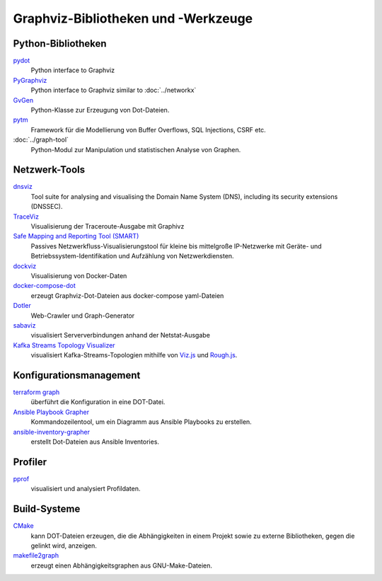 Graphviz-Bibliotheken und -Werkzeuge
====================================

Python-Bibliotheken
-------------------

`pydot <https://github.com/pydot/pydot>`_
    Python interface to Graphviz
`PyGraphviz <https://github.com/pygraphviz/pygraphviz>`_
    Python interface to Graphviz similar to :doc:`../networkx`
`GvGen <https://github.com/stricaud/gvgen>`_
    Python-Klasse zur Erzeugung von Dot-Dateien.
`pytm <https://github.com/izar/pytm/>`_
    Framework für die Modellierung von Buffer Overflows, SQL Injections, CSRF
    etc.
:doc:`../graph-tool`
    Python-Modul zur Manipulation und statistischen Analyse von Graphen.

Netzwerk-Tools
--------------

`dnsviz <https://github.com/dnsviz/dnsviz>`_
    Tool suite for analysing and visualising the Domain Name System (DNS),
    including its security extensions (DNSSEC).
`TraceViz <http://hokstad.com/traceviz-visualizing-traceroute-output-with-graphivz>`_
    Visualisierung der Traceroute-Ausgabe mit Graphivz
`Safe Mapping and Reporting Tool (SMART) <https://sourceforge.net/projects/safemap/>`_
    Passives Netzwerkfluss-Visualisierungstool für kleine bis mittelgroße
    IP-Netzwerke mit Geräte- und Betriebssystem-Identifikation und Aufzählung
    von Netzwerkdiensten.
`dockviz <https://github.com/justone/dockviz/>`_
    Visualisierung von Docker-Daten
`docker-compose-dot <https://github.com/digibib/docker-compose-dot>`_
    erzeugt Graphviz-Dot-Dateien aus docker-compose yaml-Dateien
`Dotler <https://github.com/ronin13/dotler>`_
    Web-Crawler und Graph-Generator
`sabaviz <https://github.com/tom--bo/sabaviz>`_
    visualisiert Serververbindungen anhand der Netstat-Ausgabe
`Kafka Streams Topology Visualizer <https://github.com/zz85/kafka-streams-viz>`_
    visualisiert Kafka-Streams-Topologien mithilfe von `Viz.js
    <https://github.com/mdaines/viz.js/>`_ und `Rough.js
    <https://github.com/rough-stuff/rough>`_.

Konfigurationsmanagement
------------------------

`terraform graph <https://www.terraform.io/cli/commands/graph>`_
    überführt die Konfiguration in eine DOT-Datei.
`Ansible Playbook Grapher <https://github.com/haidaraM/ansible-playbook-grapher>`_
    Kommandozeilentool, um ein Diagramm aus Ansible Playbooks zu erstellen.
`ansible-inventory-grapher <https://github.com/willthames/ansible-inventory-grapher>`_
    erstellt Dot-Dateien aus Ansible Inventories.

Profiler
--------

`pprof <https://github.com/google/pprof>`_
    visualisiert und analysiert Profildaten.

Build-Systeme
-------------

`CMake <https://cmake.org/cmake/help/latest/module/CMakeGraphVizOptions.html>`_
    kann DOT-Dateien erzeugen, die die Abhängigkeiten in einem Projekt sowie zu
    externe Bibliotheken, gegen die gelinkt wird, anzeigen.
`makefile2graph <https://github.com/lindenb/makefile2graph>`_
    erzeugt einen Abhängigkeitsgraphen aus GNU-Make-Dateien.
